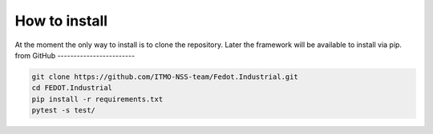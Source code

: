 How to install
================

At the moment the only way to install is to clone the repository.
Later the framework will be available to install via pip.
from GitHub
------------------------

.. code-block:: console

    git clone https://github.com/ITMO-NSS-team/Fedot.Industrial.git
    cd FEDOT.Industrial
    pip install -r requirements.txt
    pytest -s test/
